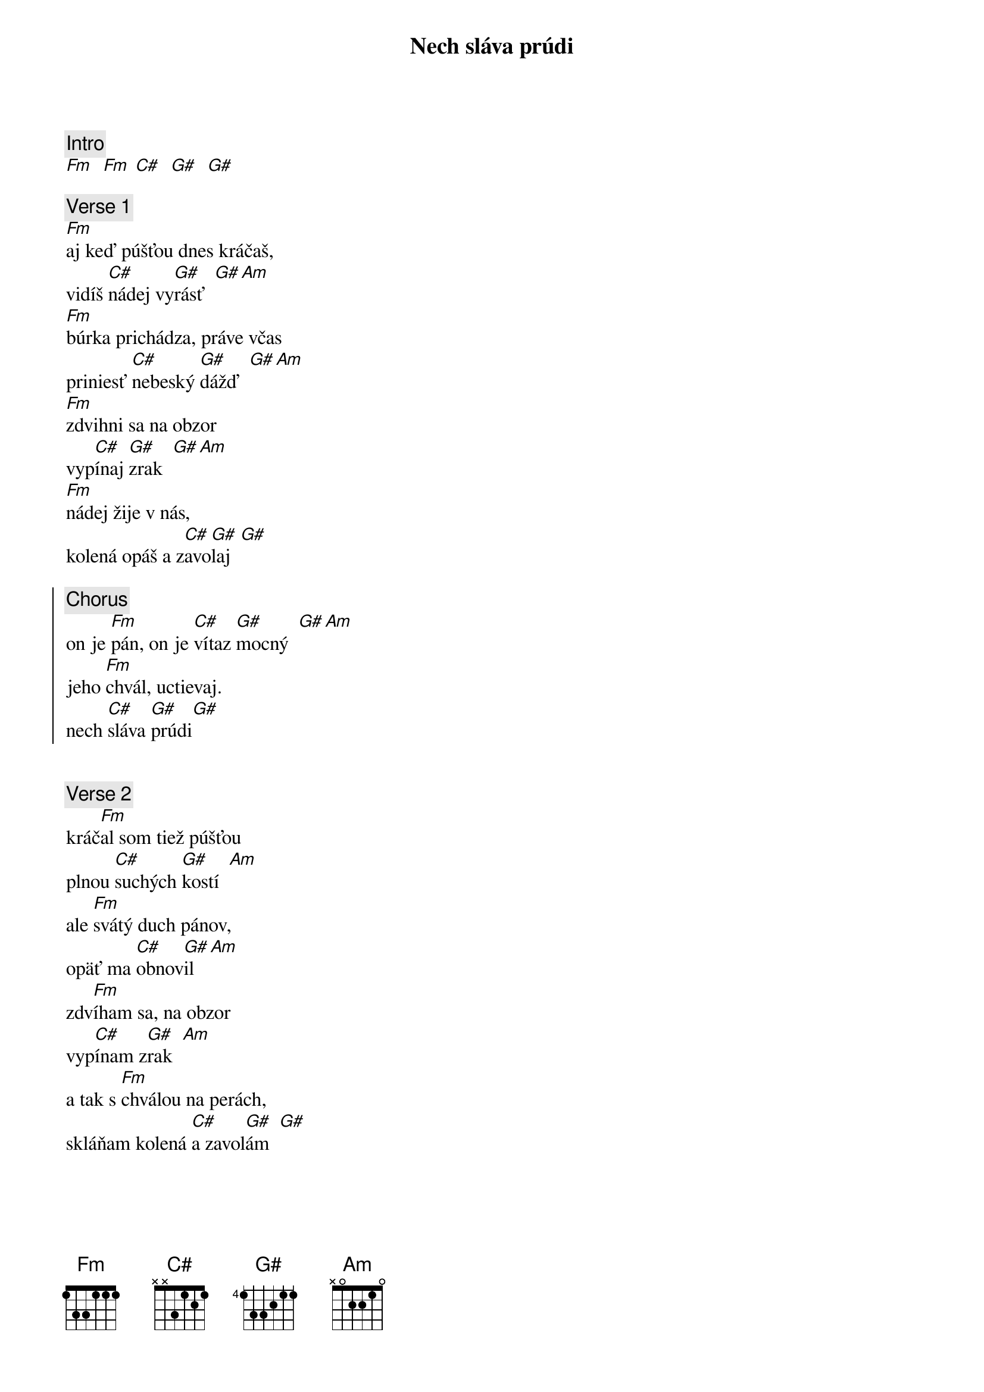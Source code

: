 {title: Nech sláva prúdi}
{comment: Intro}
[Fm]  [Fm] [C#]  [G#]  [G#]

{sov}
{comment: Verse 1}
[Fm]aj keď púšťou dnes kráčaš,
vidíš [C#]nádej vy[G#]rásť  [G#][Am]
[Fm]búrka prichádza, práve včas
priniesť [C#]nebeský [G#]dážď  [G#][Am]
[Fm]zdvihni sa na obzor
vyp[C#]ínaj [G#]zrak  [G#][Am]
[Fm]nádej žije v nás,
kolená opáš a z[C#]avo[G#]laj  [G#]
{eov}

{soc}
{comment: Chorus}
on je [Fm]pán, on je [C#]vítaz [G#]mocný  [G#][Am]
jeho [Fm]chvál, uctievaj.
nech [C#]sláva [G#]prúdi[G#]
{eoc}

{soh}Intro: whoa...{eoh}

{sov}
{comment: Verse 2}
kráč[Fm]al som tiež púšťou
plnou [C#]suchých [G#]kostí  [Am]
ale [Fm]svátý duch pánov,
opäť ma [C#]obnov[G#]il  [Am]
zdv[Fm]íham sa, na obzor
vyp[C#]ínam z[G#]rak  [Am]
a tak s [Fm]chválou na perách,
skláňam kolená [C#]a zavol[G#]ám  [G#]
{eov}

{soh}Chorus{eoh}

{soh}Intro: whoa...{eoh}

{sob}
{comment: Bridge}
už prichádza búrka,
už prichádza dážď
vo vnútri rastie úžas
nad tým čo pre mňa máš 
staré hriechy zmýva,
novú nádej dá

zdv[Fm]íham sa,
na obzor vyp[C#]ínam z[G#]rak[Am]
[Fm]a tak s chválou na perách,
skláňam kolená [C#]a zavol[G#]ám  [G#]
{eob}

{soh}Chorus 2x{eoh}